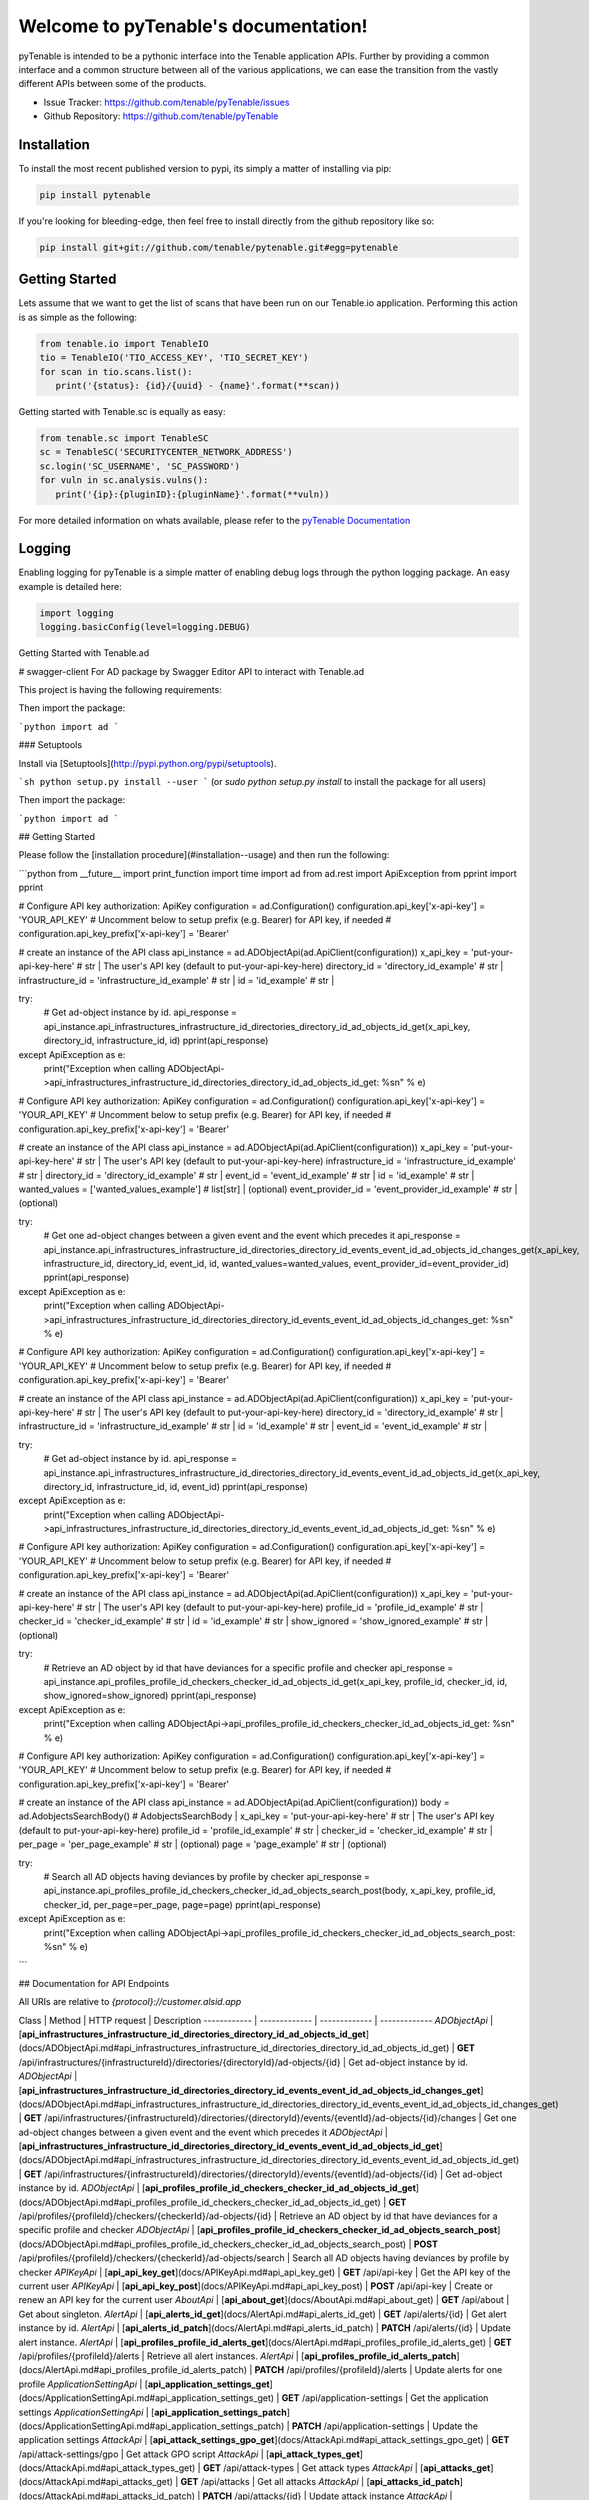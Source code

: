 Welcome to pyTenable's documentation!
=====================================

.. image:: https://img.shields.io/endpoint.svg?url=https%3A%2F%2Factions-badge.atrox.dev%2Ftenable%2FpyTenable%2Fbadge&label=build
   :target: https://github.com/tenable/pyTenable/actions
.. image:: https://img.shields.io/pypi/v/pytenable.svg
   :target: https://pypi.org/project/pyTenable/
.. image:: https://img.shields.io/pypi/pyversions/pyTenable.svg
   :target: https://pypi.org/project/pyTenable/
.. image:: https://img.shields.io/pypi/dm/pytenable
   :target: https://github.com/tenable/pytenable
.. image:: https://img.shields.io/github/license/tenable/pyTenable.svg
   :target: https://github.com/tenable/pytenable

pyTenable is intended to be a pythonic interface into the Tenable application
APIs.  Further by providing a common interface and a common structure between
all of the various applications, we can ease the transition from the vastly
different APIs between some of the products.

- Issue Tracker: https://github.com/tenable/pyTenable/issues
- Github Repository: https://github.com/tenable/pyTenable

Installation
------------

To install the most recent published version to pypi, its simply a matter of
installing via pip:

.. code-block:: bash

   pip install pytenable

If you're looking for bleeding-edge, then feel free to install directly from the
github repository like so:

.. code-block:: bash

   pip install git+git://github.com/tenable/pytenable.git#egg=pytenable

Getting Started
---------------

Lets assume that we want to get the list of scans that have been run on our
Tenable.io application.  Performing this action is as simple as the following:

.. code-block:: python

   from tenable.io import TenableIO
   tio = TenableIO('TIO_ACCESS_KEY', 'TIO_SECRET_KEY')
   for scan in tio.scans.list():
      print('{status}: {id}/{uuid} - {name}'.format(**scan))

Getting started with Tenable.sc is equally as easy:

.. code-block:: python

   from tenable.sc import TenableSC
   sc = TenableSC('SECURITYCENTER_NETWORK_ADDRESS')
   sc.login('SC_USERNAME', 'SC_PASSWORD')
   for vuln in sc.analysis.vulns():
      print('{ip}:{pluginID}:{pluginName}'.format(**vuln))

For more detailed information on whats available, please refer to the
`pyTenable Documentation <https://pytenable.readthedocs.io/en/latest/>`_

Logging
-------

Enabling logging for pyTenable is a simple matter of enabling debug logs through
the python logging package.  An easy example is detailed here:

.. code-block:: python

   import logging
   logging.basicConfig(level=logging.DEBUG)

Getting Started with Tenable.ad

# swagger-client For AD package by Swagger Editor
API to interact with Tenable.ad

This project is having the following requirements:

Then import the package:

```python
import ad 
```

### Setuptools

Install via [Setuptools](http://pypi.python.org/pypi/setuptools).

```sh
python setup.py install --user
```
(or `sudo python setup.py install` to install the package for all users)

Then import the package:

```python
import ad
```

## Getting Started

Please follow the [installation procedure](#installation--usage) and then run the following:

```python
from __future__ import print_function
import time
import ad
from ad.rest import ApiException
from pprint import pprint

# Configure API key authorization: ApiKey
configuration = ad.Configuration()
configuration.api_key['x-api-key'] = 'YOUR_API_KEY'
# Uncomment below to setup prefix (e.g. Bearer) for API key, if needed
# configuration.api_key_prefix['x-api-key'] = 'Bearer'



# create an instance of the API class
api_instance = ad.ADObjectApi(ad.ApiClient(configuration))
x_api_key = 'put-your-api-key-here' # str | The user's API key (default to put-your-api-key-here)
directory_id = 'directory_id_example' # str | 
infrastructure_id = 'infrastructure_id_example' # str | 
id = 'id_example' # str | 


try:
    # Get ad-object instance by id.
    api_response = api_instance.api_infrastructures_infrastructure_id_directories_directory_id_ad_objects_id_get(x_api_key, directory_id, infrastructure_id, id)
    pprint(api_response)
except ApiException as e:
    print("Exception when calling ADObjectApi->api_infrastructures_infrastructure_id_directories_directory_id_ad_objects_id_get: %s\n" % e)

# Configure API key authorization: ApiKey
configuration = ad.Configuration()
configuration.api_key['x-api-key'] = 'YOUR_API_KEY'
# Uncomment below to setup prefix (e.g. Bearer) for API key, if needed
# configuration.api_key_prefix['x-api-key'] = 'Bearer'

# create an instance of the API class
api_instance = ad.ADObjectApi(ad.ApiClient(configuration))
x_api_key = 'put-your-api-key-here' # str | The user's API key (default to put-your-api-key-here)
infrastructure_id = 'infrastructure_id_example' # str | 
directory_id = 'directory_id_example' # str | 
event_id = 'event_id_example' # str | 
id = 'id_example' # str | 
wanted_values = ['wanted_values_example'] # list[str] |  (optional)
event_provider_id = 'event_provider_id_example' # str |  (optional)

try:
    # Get one ad-object changes between a given event and the event which precedes it
    api_response = api_instance.api_infrastructures_infrastructure_id_directories_directory_id_events_event_id_ad_objects_id_changes_get(x_api_key, infrastructure_id, directory_id, event_id, id, wanted_values=wanted_values, event_provider_id=event_provider_id)
    pprint(api_response)
except ApiException as e:
    print("Exception when calling ADObjectApi->api_infrastructures_infrastructure_id_directories_directory_id_events_event_id_ad_objects_id_changes_get: %s\n" % e)

# Configure API key authorization: ApiKey
configuration = ad.Configuration()
configuration.api_key['x-api-key'] = 'YOUR_API_KEY'
# Uncomment below to setup prefix (e.g. Bearer) for API key, if needed
# configuration.api_key_prefix['x-api-key'] = 'Bearer'

# create an instance of the API class
api_instance = ad.ADObjectApi(ad.ApiClient(configuration))
x_api_key = 'put-your-api-key-here' # str | The user's API key (default to put-your-api-key-here)
directory_id = 'directory_id_example' # str | 
infrastructure_id = 'infrastructure_id_example' # str | 
id = 'id_example' # str | 
event_id = 'event_id_example' # str | 

try:
    # Get ad-object instance by id.
    api_response = api_instance.api_infrastructures_infrastructure_id_directories_directory_id_events_event_id_ad_objects_id_get(x_api_key, directory_id, infrastructure_id, id, event_id)
    pprint(api_response)
except ApiException as e:
    print("Exception when calling ADObjectApi->api_infrastructures_infrastructure_id_directories_directory_id_events_event_id_ad_objects_id_get: %s\n" % e)

# Configure API key authorization: ApiKey
configuration = ad.Configuration()
configuration.api_key['x-api-key'] = 'YOUR_API_KEY'
# Uncomment below to setup prefix (e.g. Bearer) for API key, if needed
# configuration.api_key_prefix['x-api-key'] = 'Bearer'

# create an instance of the API class
api_instance = ad.ADObjectApi(ad.ApiClient(configuration))
x_api_key = 'put-your-api-key-here' # str | The user's API key (default to put-your-api-key-here)
profile_id = 'profile_id_example' # str | 
checker_id = 'checker_id_example' # str | 
id = 'id_example' # str | 
show_ignored = 'show_ignored_example' # str |  (optional)

try:
    # Retrieve an AD object by id that have deviances for a specific profile and checker
    api_response = api_instance.api_profiles_profile_id_checkers_checker_id_ad_objects_id_get(x_api_key, profile_id, checker_id, id, show_ignored=show_ignored)
    pprint(api_response)
except ApiException as e:
    print("Exception when calling ADObjectApi->api_profiles_profile_id_checkers_checker_id_ad_objects_id_get: %s\n" % e)

# Configure API key authorization: ApiKey
configuration = ad.Configuration()
configuration.api_key['x-api-key'] = 'YOUR_API_KEY'
# Uncomment below to setup prefix (e.g. Bearer) for API key, if needed
# configuration.api_key_prefix['x-api-key'] = 'Bearer'

# create an instance of the API class
api_instance = ad.ADObjectApi(ad.ApiClient(configuration))
body = ad.AdobjectsSearchBody() # AdobjectsSearchBody | 
x_api_key = 'put-your-api-key-here' # str | The user's API key (default to put-your-api-key-here)
profile_id = 'profile_id_example' # str | 
checker_id = 'checker_id_example' # str | 
per_page = 'per_page_example' # str |  (optional)
page = 'page_example' # str |  (optional)

try:
    # Search all AD objects having deviances by profile by checker
    api_response = api_instance.api_profiles_profile_id_checkers_checker_id_ad_objects_search_post(body, x_api_key, profile_id, checker_id, per_page=per_page, page=page)
    pprint(api_response)
except ApiException as e:
    print("Exception when calling ADObjectApi->api_profiles_profile_id_checkers_checker_id_ad_objects_search_post: %s\n" % e)
```

## Documentation for API Endpoints

All URIs are relative to *{protocol}://customer.alsid.app*

Class | Method | HTTP request | Description
------------ | ------------- | ------------- | -------------
*ADObjectApi* | [**api_infrastructures_infrastructure_id_directories_directory_id_ad_objects_id_get**](docs/ADObjectApi.md#api_infrastructures_infrastructure_id_directories_directory_id_ad_objects_id_get) | **GET** /api/infrastructures/{infrastructureId}/directories/{directoryId}/ad-objects/{id} | Get ad-object instance by id.
*ADObjectApi* | [**api_infrastructures_infrastructure_id_directories_directory_id_events_event_id_ad_objects_id_changes_get**](docs/ADObjectApi.md#api_infrastructures_infrastructure_id_directories_directory_id_events_event_id_ad_objects_id_changes_get) | **GET** /api/infrastructures/{infrastructureId}/directories/{directoryId}/events/{eventId}/ad-objects/{id}/changes | Get one ad-object changes between a given event and the event which precedes it
*ADObjectApi* | [**api_infrastructures_infrastructure_id_directories_directory_id_events_event_id_ad_objects_id_get**](docs/ADObjectApi.md#api_infrastructures_infrastructure_id_directories_directory_id_events_event_id_ad_objects_id_get) | **GET** /api/infrastructures/{infrastructureId}/directories/{directoryId}/events/{eventId}/ad-objects/{id} | Get ad-object instance by id.
*ADObjectApi* | [**api_profiles_profile_id_checkers_checker_id_ad_objects_id_get**](docs/ADObjectApi.md#api_profiles_profile_id_checkers_checker_id_ad_objects_id_get) | **GET** /api/profiles/{profileId}/checkers/{checkerId}/ad-objects/{id} | Retrieve an AD object by id that have deviances for a specific profile and checker
*ADObjectApi* | [**api_profiles_profile_id_checkers_checker_id_ad_objects_search_post**](docs/ADObjectApi.md#api_profiles_profile_id_checkers_checker_id_ad_objects_search_post) | **POST** /api/profiles/{profileId}/checkers/{checkerId}/ad-objects/search | Search all AD objects having deviances by profile by checker
*APIKeyApi* | [**api_api_key_get**](docs/APIKeyApi.md#api_api_key_get) | **GET** /api/api-key | Get the API key of the current user
*APIKeyApi* | [**api_api_key_post**](docs/APIKeyApi.md#api_api_key_post) | **POST** /api/api-key | Create or renew an API key for the current user
*AboutApi* | [**api_about_get**](docs/AboutApi.md#api_about_get) | **GET** /api/about | Get about singleton.
*AlertApi* | [**api_alerts_id_get**](docs/AlertApi.md#api_alerts_id_get) | **GET** /api/alerts/{id} | Get alert instance by id.
*AlertApi* | [**api_alerts_id_patch**](docs/AlertApi.md#api_alerts_id_patch) | **PATCH** /api/alerts/{id} | Update alert instance.
*AlertApi* | [**api_profiles_profile_id_alerts_get**](docs/AlertApi.md#api_profiles_profile_id_alerts_get) | **GET** /api/profiles/{profileId}/alerts | Retrieve all alert instances.
*AlertApi* | [**api_profiles_profile_id_alerts_patch**](docs/AlertApi.md#api_profiles_profile_id_alerts_patch) | **PATCH** /api/profiles/{profileId}/alerts | Update alerts for one profile
*ApplicationSettingApi* | [**api_application_settings_get**](docs/ApplicationSettingApi.md#api_application_settings_get) | **GET** /api/application-settings | Get the application settings
*ApplicationSettingApi* | [**api_application_settings_patch**](docs/ApplicationSettingApi.md#api_application_settings_patch) | **PATCH** /api/application-settings | Update the application settings
*AttackApi* | [**api_attack_settings_gpo_get**](docs/AttackApi.md#api_attack_settings_gpo_get) | **GET** /api/attack-settings/gpo | Get attack GPO script
*AttackApi* | [**api_attack_types_get**](docs/AttackApi.md#api_attack_types_get) | **GET** /api/attack-types | Get attack types
*AttackApi* | [**api_attacks_get**](docs/AttackApi.md#api_attacks_get) | **GET** /api/attacks | Get all attacks
*AttackApi* | [**api_attacks_id_patch**](docs/AttackApi.md#api_attacks_id_patch) | **PATCH** /api/attacks/{id} | Update attack instance
*AttackApi* | [**api_attacks_post**](docs/AttackApi.md#api_attacks_post) | **POST** /api/attacks | Create attack instance
*AttackAlertApi* | [**api_alerts_ioa_count_get**](docs/AttackAlertApi.md#api_alerts_ioa_count_get) | **GET** /api/alerts-ioa/count | Get all ioa alerts
*AttackAlertApi* | [**api_alerts_ioa_get**](docs/AttackAlertApi.md#api_alerts_ioa_get) | **GET** /api/alerts-ioa | Get all ioa alerts
*AttackAlertApi* | [**api_alerts_ioa_id_patch**](docs/AttackAlertApi.md#api_alerts_ioa_id_patch) | **PATCH** /api/alerts-ioa/{id} | Update an ioa alert instance by ID.
*AttackAlertApi* | [**api_alerts_ioa_patch**](docs/AttackAlertApi.md#api_alerts_ioa_patch) | **PATCH** /api/alerts-ioa | Update all ioa alerts
*CategoryApi* | [**api_categories_get**](docs/CategoryApi.md#api_categories_get) | **GET** /api/categories | Retrieve all category instances.
*CategoryApi* | [**api_categories_id_get**](docs/CategoryApi.md#api_categories_id_get) | **GET** /api/categories/{id} | Get category instance by id.
*CheckerApi* | [**api_checkers_get**](docs/CheckerApi.md#api_checkers_get) | **GET** /api/checkers | Retrieve all checker instances.
*CheckerApi* | [**api_checkers_id_get**](docs/CheckerApi.md#api_checkers_id_get) | **GET** /api/checkers/{id} | Get checker instance by id.
*CheckerOptionApi* | [**api_profiles_profile_id_checkers_checker_id_checker_options_get**](docs/CheckerOptionApi.md#api_profiles_profile_id_checkers_checker_id_checker_options_get) | **GET** /api/profiles/{profileId}/checkers/{checkerId}/checker-options | Get all checker options related to a checker.
*CheckerOptionApi* | [**api_profiles_profile_id_checkers_checker_id_checker_options_post**](docs/CheckerOptionApi.md#api_profiles_profile_id_checkers_checker_id_checker_options_post) | **POST** /api/profiles/{profileId}/checkers/{checkerId}/checker-options | Create checker options related to a checker.
*DashboardApi* | [**api_dashboards_get**](docs/DashboardApi.md#api_dashboards_get) | **GET** /api/dashboards | Retrieve all dashboard instances.
*DashboardApi* | [**api_dashboards_id_delete**](docs/DashboardApi.md#api_dashboards_id_delete) | **DELETE** /api/dashboards/{id} | Delete dashboard instance.
*DashboardApi* | [**api_dashboards_id_get**](docs/DashboardApi.md#api_dashboards_id_get) | **GET** /api/dashboards/{id} | Get dashboard instance by id.
*DashboardApi* | [**api_dashboards_id_patch**](docs/DashboardApi.md#api_dashboards_id_patch) | **PATCH** /api/dashboards/{id} | Update dashboard instance.
*DashboardApi* | [**api_dashboards_post**](docs/DashboardApi.md#api_dashboards_post) | **POST** /api/dashboards | Create dashboard instance.
*DevianceApi* | [**api_infrastructures_infrastructure_id_directories_directory_id_deviances_get**](docs/DevianceApi.md#api_infrastructures_infrastructure_id_directories_directory_id_deviances_get) | **GET** /api/infrastructures/{infrastructureId}/directories/{directoryId}/deviances | Get all deviances for a directory.
*DevianceApi* | [**api_infrastructures_infrastructure_id_directories_directory_id_deviances_id_get**](docs/DevianceApi.md#api_infrastructures_infrastructure_id_directories_directory_id_deviances_id_get) | **GET** /api/infrastructures/{infrastructureId}/directories/{directoryId}/deviances/{id} | Get ad-object-deviance-history instance by id.
*DevianceApi* | [**api_infrastructures_infrastructure_id_directories_directory_id_deviances_id_patch**](docs/DevianceApi.md#api_infrastructures_infrastructure_id_directories_directory_id_deviances_id_patch) | **PATCH** /api/infrastructures/{infrastructureId}/directories/{directoryId}/deviances/{id} | Update ad-object-deviance-history instance.
*DevianceApi* | [**api_profiles_profile_id_checkers_checker_id_ad_objects_ad_object_id_deviances_patch**](docs/DevianceApi.md#api_profiles_profile_id_checkers_checker_id_ad_objects_ad_object_id_deviances_patch) | **PATCH** /api/profiles/{profileId}/checkers/{checkerId}/ad-objects/{adObjectId}/deviances | Update instances matching a checkerId and an AD object ID.
*DevianceApi* | [**api_profiles_profile_id_checkers_checker_id_ad_objects_ad_object_id_deviances_post**](docs/DevianceApi.md#api_profiles_profile_id_checkers_checker_id_ad_objects_ad_object_id_deviances_post) | **POST** /api/profiles/{profileId}/checkers/{checkerId}/ad-objects/{adObjectId}/deviances | Search all deviances by profile by checker by AD object
*DevianceApi* | [**api_profiles_profile_id_checkers_checker_id_deviances_patch**](docs/DevianceApi.md#api_profiles_profile_id_checkers_checker_id_deviances_patch) | **PATCH** /api/profiles/{profileId}/checkers/{checkerId}/deviances | Update instances matching a checkerId.
*DevianceApi* | [**api_profiles_profile_id_checkers_checker_id_deviances_post**](docs/DevianceApi.md#api_profiles_profile_id_checkers_checker_id_deviances_post) | **POST** /api/profiles/{profileId}/checkers/{checkerId}/deviances | Get all deviances by checker.
*DevianceApi* | [**api_profiles_profile_id_infrastructures_infrastructure_id_directories_directory_id_checkers_checker_id_deviances_get**](docs/DevianceApi.md#api_profiles_profile_id_infrastructures_infrastructure_id_directories_directory_id_checkers_checker_id_deviances_get) | **GET** /api/profiles/{profileId}/infrastructures/{infrastructureId}/directories/{directoryId}/checkers/{checkerId}/deviances | Get all deviances related to a single directory and checker.
*DevianceApi* | [**api_profiles_profile_id_infrastructures_infrastructure_id_directories_directory_id_events_event_id_deviances_post**](docs/DevianceApi.md#api_profiles_profile_id_infrastructures_infrastructure_id_directories_directory_id_events_event_id_deviances_post) | **POST** /api/profiles/{profileId}/infrastructures/{infrastructureId}/directories/{directoryId}/events/{eventId}/deviances | Get all deviances by eventId.
*DirectoryApi* | [**api_directories_get**](docs/DirectoryApi.md#api_directories_get) | **GET** /api/directories | Retrieve all directory instances.
*DirectoryApi* | [**api_directories_id_get**](docs/DirectoryApi.md#api_directories_id_get) | **GET** /api/directories/{id} | Get directory instance by id.
*DirectoryApi* | [**api_directories_post**](docs/DirectoryApi.md#api_directories_post) | **POST** /api/directories | Create directory instance.
*DirectoryApi* | [**api_infrastructures_infrastructure_id_directories_get**](docs/DirectoryApi.md#api_infrastructures_infrastructure_id_directories_get) | **GET** /api/infrastructures/{infrastructureId}/directories | Get all directories for a given infrastructure
*DirectoryApi* | [**api_infrastructures_infrastructure_id_directories_id_delete**](docs/DirectoryApi.md#api_infrastructures_infrastructure_id_directories_id_delete) | **DELETE** /api/infrastructures/{infrastructureId}/directories/{id} | Delete directory instance.
*DirectoryApi* | [**api_infrastructures_infrastructure_id_directories_id_get**](docs/DirectoryApi.md#api_infrastructures_infrastructure_id_directories_id_get) | **GET** /api/infrastructures/{infrastructureId}/directories/{id} | Get directory instance by id.
*DirectoryApi* | [**api_infrastructures_infrastructure_id_directories_id_patch**](docs/DirectoryApi.md#api_infrastructures_infrastructure_id_directories_id_patch) | **PATCH** /api/infrastructures/{infrastructureId}/directories/{id} | Update directory instance.
*EmailNotifierApi* | [**api_email_notifiers_get**](docs/EmailNotifierApi.md#api_email_notifiers_get) | **GET** /api/email-notifiers | Retrieve all email-notifier instances.
*EmailNotifierApi* | [**api_email_notifiers_id_delete**](docs/EmailNotifierApi.md#api_email_notifiers_id_delete) | **DELETE** /api/email-notifiers/{id} | Delete email-notifier instance.
*EmailNotifierApi* | [**api_email_notifiers_id_get**](docs/EmailNotifierApi.md#api_email_notifiers_id_get) | **GET** /api/email-notifiers/{id} | Get email-notifier instance by id.
*EmailNotifierApi* | [**api_email_notifiers_id_patch**](docs/EmailNotifierApi.md#api_email_notifiers_id_patch) | **PATCH** /api/email-notifiers/{id} | Update email-notifier instance.
*EmailNotifierApi* | [**api_email_notifiers_post**](docs/EmailNotifierApi.md#api_email_notifiers_post) | **POST** /api/email-notifiers | Create email-notifier instance.
*EmailNotifierApi* | [**api_email_notifiers_test_message_id_get**](docs/EmailNotifierApi.md#api_email_notifiers_test_message_id_get) | **GET** /api/email-notifiers/test-message/{id} | Send a test email notification by id
*EmailNotifierApi* | [**api_email_notifiers_test_message_post**](docs/EmailNotifierApi.md#api_email_notifiers_test_message_post) | **POST** /api/email-notifiers/test-message | Send a test email notification
*EventApi* | [**api_events_event_provider_id_last_events_get**](docs/EventApi.md#api_events_event_provider_id_last_events_get) | **GET** /api/events/{eventProviderId}/last-events | Get the last events for each AD object source and directory
*EventApi* | [**api_events_last_get**](docs/EventApi.md#api_events_last_get) | **GET** /api/events/last | Get the last event
*EventApi* | [**api_events_search_post**](docs/EventApi.md#api_events_search_post) | **POST** /api/events/search | Search events instances
*EventApi* | [**api_infrastructures_infrastructure_id_directories_directory_id_ad_objects_ad_object_id_events_last_get**](docs/EventApi.md#api_infrastructures_infrastructure_id_directories_directory_id_ad_objects_ad_object_id_events_last_get) | **GET** /api/infrastructures/{infrastructureId}/directories/{directoryId}/ad-objects/{adObjectId}/events/last | Get the last event related to an AD Object
*EventApi* | [**api_infrastructures_infrastructure_id_directories_directory_id_events_id_get**](docs/EventApi.md#api_infrastructures_infrastructure_id_directories_directory_id_events_id_get) | **GET** /api/infrastructures/{infrastructureId}/directories/{directoryId}/events/{id} | Get event instance by id.
*InfrastructureApi* | [**api_infrastructures_get**](docs/InfrastructureApi.md#api_infrastructures_get) | **GET** /api/infrastructures | Retrieve all infrastructure instances.
*InfrastructureApi* | [**api_infrastructures_id_delete**](docs/InfrastructureApi.md#api_infrastructures_id_delete) | **DELETE** /api/infrastructures/{id} | Delete infrastructure instance.
*InfrastructureApi* | [**api_infrastructures_id_get**](docs/InfrastructureApi.md#api_infrastructures_id_get) | **GET** /api/infrastructures/{id} | Get infrastructure instance by id.
*InfrastructureApi* | [**api_infrastructures_id_patch**](docs/InfrastructureApi.md#api_infrastructures_id_patch) | **PATCH** /api/infrastructures/{id} | Update infrastructure instance.
*InfrastructureApi* | [**api_infrastructures_post**](docs/InfrastructureApi.md#api_infrastructures_post) | **POST** /api/infrastructures | Create infrastructure instance.
*LDAPConfigurationApi* | [**api_ldap_configuration_get**](docs/LDAPConfigurationApi.md#api_ldap_configuration_get) | **GET** /api/ldap-configuration | Get ldap-configuration singleton.
*LDAPConfigurationApi* | [**api_ldap_configuration_patch**](docs/LDAPConfigurationApi.md#api_ldap_configuration_patch) | **PATCH** /api/ldap-configuration | Update ldap-configuration singleton.
*LicenseApi* | [**api_license_get**](docs/LicenseApi.md#api_license_get) | **GET** /api/license | Get license singleton.
*LicenseApi* | [**api_license_post**](docs/LicenseApi.md#api_license_post) | **POST** /api/license | Create new license singleton
*PreferenceApi* | [**api_preferences_get**](docs/PreferenceApi.md#api_preferences_get) | **GET** /api/preferences | Get a user&#x27;s preferences
*PreferenceApi* | [**api_preferences_patch**](docs/PreferenceApi.md#api_preferences_patch) | **PATCH** /api/preferences | Update a user&#x27;s preferences
*ProfileApi* | [**api_profiles_from_from_id_post**](docs/ProfileApi.md#api_profiles_from_from_id_post) | **POST** /api/profiles/from/{fromId} | Creates a new profile from another one
*ProfileApi* | [**api_profiles_get**](docs/ProfileApi.md#api_profiles_get) | **GET** /api/profiles | Retrieve all profile instances.
*ProfileApi* | [**api_profiles_id_commit_post**](docs/ProfileApi.md#api_profiles_id_commit_post) | **POST** /api/profiles/{id}/commit | Commits change of the related profile
*ProfileApi* | [**api_profiles_id_delete**](docs/ProfileApi.md#api_profiles_id_delete) | **DELETE** /api/profiles/{id} | Delete profile instance.
*ProfileApi* | [**api_profiles_id_get**](docs/ProfileApi.md#api_profiles_id_get) | **GET** /api/profiles/{id} | Get profile instance by id.
*ProfileApi* | [**api_profiles_id_patch**](docs/ProfileApi.md#api_profiles_id_patch) | **PATCH** /api/profiles/{id} | Update profile instance.
*ProfileApi* | [**api_profiles_id_unstage_post**](docs/ProfileApi.md#api_profiles_id_unstage_post) | **POST** /api/profiles/{id}/unstage | Unstages change of the related profile
*ProfileApi* | [**api_profiles_post**](docs/ProfileApi.md#api_profiles_post) | **POST** /api/profiles | Create profile instance.
*ReasonApi* | [**api_profiles_profile_id_checkers_checker_id_reasons_get**](docs/ReasonApi.md#api_profiles_profile_id_checkers_checker_id_reasons_get) | **GET** /api/profiles/{profileId}/checkers/{checkerId}/reasons | Retrieve all reason instances that have deviances for a specific profile and checker.
*ReasonApi* | [**api_profiles_profile_id_infrastructures_infrastructure_id_directories_directory_id_events_event_id_reasons_get**](docs/ReasonApi.md#api_profiles_profile_id_infrastructures_infrastructure_id_directories_directory_id_events_event_id_reasons_get) | **GET** /api/profiles/{profileId}/infrastructures/{infrastructureId}/directories/{directoryId}/events/{eventId}/reasons | Retrieve all reason instances for which we have deviances for a specific profile, directory and event.
*ReasonApi* | [**api_reasons_get**](docs/ReasonApi.md#api_reasons_get) | **GET** /api/reasons | Retrieve all reason instances.
*ReasonApi* | [**api_reasons_id_get**](docs/ReasonApi.md#api_reasons_id_get) | **GET** /api/reasons/{id} | Get reason instance by id.
*RoleApi* | [**api_roles_from_from_id_post**](docs/RoleApi.md#api_roles_from_from_id_post) | **POST** /api/roles/from/{fromId} | Creates a new role from another one
*RoleApi* | [**api_roles_get**](docs/RoleApi.md#api_roles_get) | **GET** /api/roles | Retrieve all role instances.
*RoleApi* | [**api_roles_id_delete**](docs/RoleApi.md#api_roles_id_delete) | **DELETE** /api/roles/{id} | Delete role instance.
*RoleApi* | [**api_roles_id_get**](docs/RoleApi.md#api_roles_id_get) | **GET** /api/roles/{id} | Get role instance by id.
*RoleApi* | [**api_roles_id_patch**](docs/RoleApi.md#api_roles_id_patch) | **PATCH** /api/roles/{id} | Update role instance.
*RoleApi* | [**api_roles_id_permissions_put**](docs/RoleApi.md#api_roles_id_permissions_put) | **PUT** /api/roles/{id}/permissions | Replace permission list for a role
*RoleApi* | [**api_roles_post**](docs/RoleApi.md#api_roles_post) | **POST** /api/roles | Create role instance.
*RoleApi* | [**api_roles_user_creation_defaults_get**](docs/RoleApi.md#api_roles_user_creation_defaults_get) | **GET** /api/roles/user-creation-defaults | Return the default roles for user creation
*SAMLConfigurationApi* | [**api_saml_configuration_generate_certificate_get**](docs/SAMLConfigurationApi.md#api_saml_configuration_generate_certificate_get) | **GET** /api/saml-configuration/generate-certificate | Generates SAML certificate
*SAMLConfigurationApi* | [**api_saml_configuration_get**](docs/SAMLConfigurationApi.md#api_saml_configuration_get) | **GET** /api/saml-configuration | Get saml-configuration singleton.
*SAMLConfigurationApi* | [**api_saml_configuration_patch**](docs/SAMLConfigurationApi.md#api_saml_configuration_patch) | **PATCH** /api/saml-configuration | Update saml-configuration singleton.
*ScoreApi* | [**api_profiles_profile_id_scores_get**](docs/ScoreApi.md#api_profiles_profile_id_scores_get) | **GET** /api/profiles/{profileId}/scores | Get the directories score by profile
*SyslogApi* | [**api_syslogs_get**](docs/SyslogApi.md#api_syslogs_get) | **GET** /api/syslogs | Retrieve all syslog instances.
*SyslogApi* | [**api_syslogs_id_delete**](docs/SyslogApi.md#api_syslogs_id_delete) | **DELETE** /api/syslogs/{id} | Delete syslog instance.
*SyslogApi* | [**api_syslogs_id_get**](docs/SyslogApi.md#api_syslogs_id_get) | **GET** /api/syslogs/{id} | Get syslog instance by id.
*SyslogApi* | [**api_syslogs_id_patch**](docs/SyslogApi.md#api_syslogs_id_patch) | **PATCH** /api/syslogs/{id} | Update syslog instance.
*SyslogApi* | [**api_syslogs_post**](docs/SyslogApi.md#api_syslogs_post) | **POST** /api/syslogs | Create syslog instance.
*SyslogApi* | [**api_syslogs_test_message_id_get**](docs/SyslogApi.md#api_syslogs_test_message_id_get) | **GET** /api/syslogs/test-message/{id} | Send a test syslog notification by id
*SyslogApi* | [**api_syslogs_test_message_post**](docs/SyslogApi.md#api_syslogs_test_message_post) | **POST** /api/syslogs/test-message | Send a test syslog notification
*TopologyApi* | [**api_profiles_profile_id_topology_get**](docs/TopologyApi.md#api_profiles_profile_id_topology_get) | **GET** /api/profiles/{profileId}/topology | Get a representation of the AD topology.
*UserApi* | [**api_login_post**](docs/UserApi.md#api_login_post) | **POST** /api/login | Logs in a user
*UserApi* | [**api_logout_post**](docs/UserApi.md#api_logout_post) | **POST** /api/logout | Logs out a user
*UserApi* | [**api_users_forgotten_password_post**](docs/UserApi.md#api_users_forgotten_password_post) | **POST** /api/users/forgotten-password | Sends an email to create a new password
*UserApi* | [**api_users_get**](docs/UserApi.md#api_users_get) | **GET** /api/users | Get all users
*UserApi* | [**api_users_id_delete**](docs/UserApi.md#api_users_id_delete) | **DELETE** /api/users/{id} | Delete user instance.
*UserApi* | [**api_users_id_get**](docs/UserApi.md#api_users_id_get) | **GET** /api/users/{id} | Get user instance by id.
*UserApi* | [**api_users_id_patch**](docs/UserApi.md#api_users_id_patch) | **PATCH** /api/users/{id} | Update user instance.
*UserApi* | [**api_users_id_roles_put**](docs/UserApi.md#api_users_id_roles_put) | **PUT** /api/users/{id}/roles | Replace role list for a user
*UserApi* | [**api_users_password_patch**](docs/UserApi.md#api_users_password_patch) | **PATCH** /api/users/password | Update a user&#x27;s password
*UserApi* | [**api_users_post**](docs/UserApi.md#api_users_post) | **POST** /api/users | Create user instance.
*UserApi* | [**api_users_retrieve_password_post**](docs/UserApi.md#api_users_retrieve_password_post) | **POST** /api/users/retrieve-password | Retrieves a user&#x27;s password
*UserApi* | [**api_users_whoami_get**](docs/UserApi.md#api_users_whoami_get) | **GET** /api/users/whoami | Get a user&#x27;s information
*WidgetApi* | [**api_dashboards_dashboard_id_widgets_get**](docs/WidgetApi.md#api_dashboards_dashboard_id_widgets_get) | **GET** /api/dashboards/{dashboardId}/widgets | Get all widgets by dashboard id
*WidgetApi* | [**api_dashboards_dashboard_id_widgets_id_delete**](docs/WidgetApi.md#api_dashboards_dashboard_id_widgets_id_delete) | **DELETE** /api/dashboards/{dashboardId}/widgets/{id} | Delete widget instance.
*WidgetApi* | [**api_dashboards_dashboard_id_widgets_id_get**](docs/WidgetApi.md#api_dashboards_dashboard_id_widgets_id_get) | **GET** /api/dashboards/{dashboardId}/widgets/{id} | Get widget instance by id.
*WidgetApi* | [**api_dashboards_dashboard_id_widgets_id_options_get**](docs/WidgetApi.md#api_dashboards_dashboard_id_widgets_id_options_get) | **GET** /api/dashboards/{dashboardId}/widgets/{id}/options | Get a widget&#x27;s options by id
*WidgetApi* | [**api_dashboards_dashboard_id_widgets_id_options_put**](docs/WidgetApi.md#api_dashboards_dashboard_id_widgets_id_options_put) | **PUT** /api/dashboards/{dashboardId}/widgets/{id}/options | Define widget&#x27;s options by id
*WidgetApi* | [**api_dashboards_dashboard_id_widgets_id_patch**](docs/WidgetApi.md#api_dashboards_dashboard_id_widgets_id_patch) | **PATCH** /api/dashboards/{dashboardId}/widgets/{id} | Update widget instance.
*WidgetApi* | [**api_dashboards_dashboard_id_widgets_post**](docs/WidgetApi.md#api_dashboards_dashboard_id_widgets_post) | **POST** /api/dashboards/{dashboardId}/widgets | Create a new widget in dashboard by dashboard id
*WidgetApi* | [**api_widgets_get**](docs/WidgetApi.md#api_widgets_get) | **GET** /api/widgets | Retrieve all widget instances.

## Documentation For Models

 - [AdObjectIdDeviancesBody](docs/AdObjectIdDeviancesBody.md)
 - [AdObjectIdDeviancesBody1](docs/AdObjectIdDeviancesBody1.md)
 - [AdobjectsSearchBody](docs/AdobjectsSearchBody.md)
 - [AlertsIdBody](docs/AlertsIdBody.md)
 - [AlertsioaIdBody](docs/AlertsioaIdBody.md)
 - [ApiAlertsioaBody](docs/ApiAlertsioaBody.md)
 - [ApiApplicationsettingsBody](docs/ApiApplicationsettingsBody.md)
 - [ApiAttacksBody](docs/ApiAttacksBody.md)
 - [ApiDashboardsBody](docs/ApiDashboardsBody.md)
 - [ApiDirectoriesBody](docs/ApiDirectoriesBody.md)
 - [ApiInfrastructuresBody](docs/ApiInfrastructuresBody.md)
 - [ApiLdapconfigurationBody](docs/ApiLdapconfigurationBody.md)
 - [ApiLicenseBody](docs/ApiLicenseBody.md)
 - [ApiLoginBody](docs/ApiLoginBody.md)
 - [ApiPreferencesBody](docs/ApiPreferencesBody.md)
 - [ApiProfilesBody](docs/ApiProfilesBody.md)
 - [ApiRolesBody](docs/ApiRolesBody.md)
 - [ApiSamlconfigurationBody](docs/ApiSamlconfigurationBody.md)
 - [ApiUsersBody](docs/ApiUsersBody.md)
 - [ApialertsioaAttackType](docs/ApialertsioaAttackType.md)
 - [ApialertsioaDirectory](docs/ApialertsioaDirectory.md)
 - [ApiattacksSource](docs/ApiattacksSource.md)
 - [ApiattacksVector](docs/ApiattacksVector.md)
 - [ApiattacksVectorAttributes](docs/ApiattacksVectorAttributes.md)
 - [ApiattacktypesResources](docs/ApiattacktypesResources.md)
 - [ApicheckersAttackerKnownTools](docs/ApicheckersAttackerKnownTools.md)
 - [ApicheckersRecommendation](docs/ApicheckersRecommendation.md)
 - [ApicheckersResources](docs/ApicheckersResources.md)
 - [ApicheckersVulnerabilityDetail](docs/ApicheckersVulnerabilityDetail.md)
 - [ApieventssearchOrder](docs/ApieventssearchOrder.md)
 - [ApiinfrastructuresinfrastructureIddirectoriesdirectoryIddeviancesAttributes](docs/ApiinfrastructuresinfrastructureIddirectoriesdirectoryIddeviancesAttributes.md)
 - [ApiinfrastructuresinfrastructureIddirectoriesdirectoryIddeviancesDescription](docs/ApiinfrastructuresinfrastructureIddirectoriesdirectoryIddeviancesDescription.md)
 - [ApiinfrastructuresinfrastructureIddirectoriesdirectoryIddeviancesDescriptionReplacements](docs/ApiinfrastructuresinfrastructureIddirectoriesdirectoryIddeviancesDescriptionReplacements.md)
 - [ApiinfrastructuresinfrastructureIddirectoriesdirectoryIdeventseventIdadobjectsidchangesValues](docs/ApiinfrastructuresinfrastructureIddirectoriesdirectoryIdeventseventIdadobjectsidchangesValues.md)
 - [ApildapconfigurationAllowedGroups](docs/ApildapconfigurationAllowedGroups.md)
 - [ApiprofilesprofileIdcheckerscheckerIdadobjectssearchObjectAttributes](docs/ApiprofilesprofileIdcheckerscheckerIdadobjectssearchObjectAttributes.md)
 - [ApirolesPermissions](docs/ApirolesPermissions.md)
 - [ApisamlconfigurationAllowedGroups](docs/ApisamlconfigurationAllowedGroups.md)
 - [AttacksIdBody](docs/AttacksIdBody.md)
 - [CheckerIdCheckeroptionsBody](docs/CheckerIdCheckeroptionsBody.md)
 - [CheckerIdDeviancesBody](docs/CheckerIdDeviancesBody.md)
 - [CheckerIdDeviancesBody1](docs/CheckerIdDeviancesBody1.md)
 - [DashboardIdWidgetsBody](docs/DashboardIdWidgetsBody.md)
 - [DashboardsIdBody](docs/DashboardsIdBody.md)
 - [DeviancesIdBody](docs/DeviancesIdBody.md)
 - [DirectoriesIdBody](docs/DirectoriesIdBody.md)
 - [EmailnotifiersIdBody](docs/EmailnotifiersIdBody.md)
 - [EmailnotifiersTestmessageBody](docs/EmailnotifiersTestmessageBody.md)
 - [EventIdDeviancesBody](docs/EventIdDeviancesBody.md)
 - [EventsSearchBody](docs/EventsSearchBody.md)
 - [FromFromIdBody](docs/FromFromIdBody.md)
 - [FromFromIdBody1](docs/FromFromIdBody1.md)
 - [IdOptionsBody](docs/IdOptionsBody.md)
 - [IdRolesBody](docs/IdRolesBody.md)
 - [InfrastructuresIdBody](docs/InfrastructuresIdBody.md)
 - [InlineResponse200](docs/InlineResponse200.md)
 - [InlineResponse2001](docs/InlineResponse2001.md)
 - [InlineResponse20010](docs/InlineResponse20010.md)
 - [InlineResponse20011](docs/InlineResponse20011.md)
 - [InlineResponse20012](docs/InlineResponse20012.md)
 - [InlineResponse20013](docs/InlineResponse20013.md)
 - [InlineResponse20014](docs/InlineResponse20014.md)
 - [InlineResponse20015](docs/InlineResponse20015.md)
 - [InlineResponse20016](docs/InlineResponse20016.md)
 - [InlineResponse20017](docs/InlineResponse20017.md)
 - [InlineResponse20018](docs/InlineResponse20018.md)
 - [InlineResponse20019](docs/InlineResponse20019.md)
 - [InlineResponse2002](docs/InlineResponse2002.md)
 - [InlineResponse20020](docs/InlineResponse20020.md)
 - [InlineResponse20021](docs/InlineResponse20021.md)
 - [InlineResponse20022](docs/InlineResponse20022.md)
 - [InlineResponse20023](docs/InlineResponse20023.md)
 - [InlineResponse20024](docs/InlineResponse20024.md)
 - [InlineResponse20025](docs/InlineResponse20025.md)
 - [InlineResponse20026](docs/InlineResponse20026.md)
 - [InlineResponse20027](docs/InlineResponse20027.md)
 - [InlineResponse20028](docs/InlineResponse20028.md)
 - [InlineResponse20028AllowedGroups](docs/InlineResponse20028AllowedGroups.md)
 - [InlineResponse20029](docs/InlineResponse20029.md)
 - [InlineResponse2003](docs/InlineResponse2003.md)
 - [InlineResponse20030](docs/InlineResponse20030.md)
 - [InlineResponse20031](docs/InlineResponse20031.md)
 - [InlineResponse20032](docs/InlineResponse20032.md)
 - [InlineResponse20033](docs/InlineResponse20033.md)
 - [InlineResponse20034](docs/InlineResponse20034.md)
 - [InlineResponse20035](docs/InlineResponse20035.md)
 - [InlineResponse20036](docs/InlineResponse20036.md)
 - [InlineResponse20036AllowedGroups](docs/InlineResponse20036AllowedGroups.md)
 - [InlineResponse20037](docs/InlineResponse20037.md)
 - [InlineResponse20038](docs/InlineResponse20038.md)
 - [InlineResponse20039](docs/InlineResponse20039.md)
 - [InlineResponse2004](docs/InlineResponse2004.md)
 - [InlineResponse20040](docs/InlineResponse20040.md)
 - [InlineResponse20040Directories](docs/InlineResponse20040Directories.md)
 - [InlineResponse20040Infrastructures](docs/InlineResponse20040Infrastructures.md)
 - [InlineResponse20040Trusts](docs/InlineResponse20040Trusts.md)
 - [InlineResponse20041](docs/InlineResponse20041.md)
 - [InlineResponse20042](docs/InlineResponse20042.md)
 - [InlineResponse20043](docs/InlineResponse20043.md)
 - [InlineResponse20044](docs/InlineResponse20044.md)
 - [InlineResponse20045](docs/InlineResponse20045.md)
 - [InlineResponse20046](docs/InlineResponse20046.md)
 - [InlineResponse20047](docs/InlineResponse20047.md)
 - [InlineResponse2005](docs/InlineResponse2005.md)
 - [InlineResponse2006](docs/InlineResponse2006.md)
 - [InlineResponse2007](docs/InlineResponse2007.md)
 - [InlineResponse2008](docs/InlineResponse2008.md)
 - [InlineResponse2009](docs/InlineResponse2009.md)
 - [InlineResponse204](docs/InlineResponse204.md)
 - [OneOfidOptionsBody](docs/OneOfidOptionsBody.md)
 - [OneOfinlineResponse20047](docs/OneOfinlineResponse20047.md)
 - [ProfileIdAlertsBody](docs/ProfileIdAlertsBody.md)
 - [ProfilesIdBody](docs/ProfilesIdBody.md)
 - [RolesIdBody](docs/RolesIdBody.md)
 - [SyslogsIdBody](docs/SyslogsIdBody.md)
 - [SyslogsTestmessageBody](docs/SyslogsTestmessageBody.md)
 - [UsersForgottenpasswordBody](docs/UsersForgottenpasswordBody.md)
 - [UsersIdBody](docs/UsersIdBody.md)
 - [UsersPasswordBody](docs/UsersPasswordBody.md)
 - [UsersRetrievepasswordBody](docs/UsersRetrievepasswordBody.md)
 - [WidgetsIdBody](docs/WidgetsIdBody.md)

## Documentation For Authorization


## ApiKey

- **Type**: API key
- **API key parameter name**: x-api-key
- **Location**: HTTP header


## Author




License
-------

The project is licensed under the MIT license.
